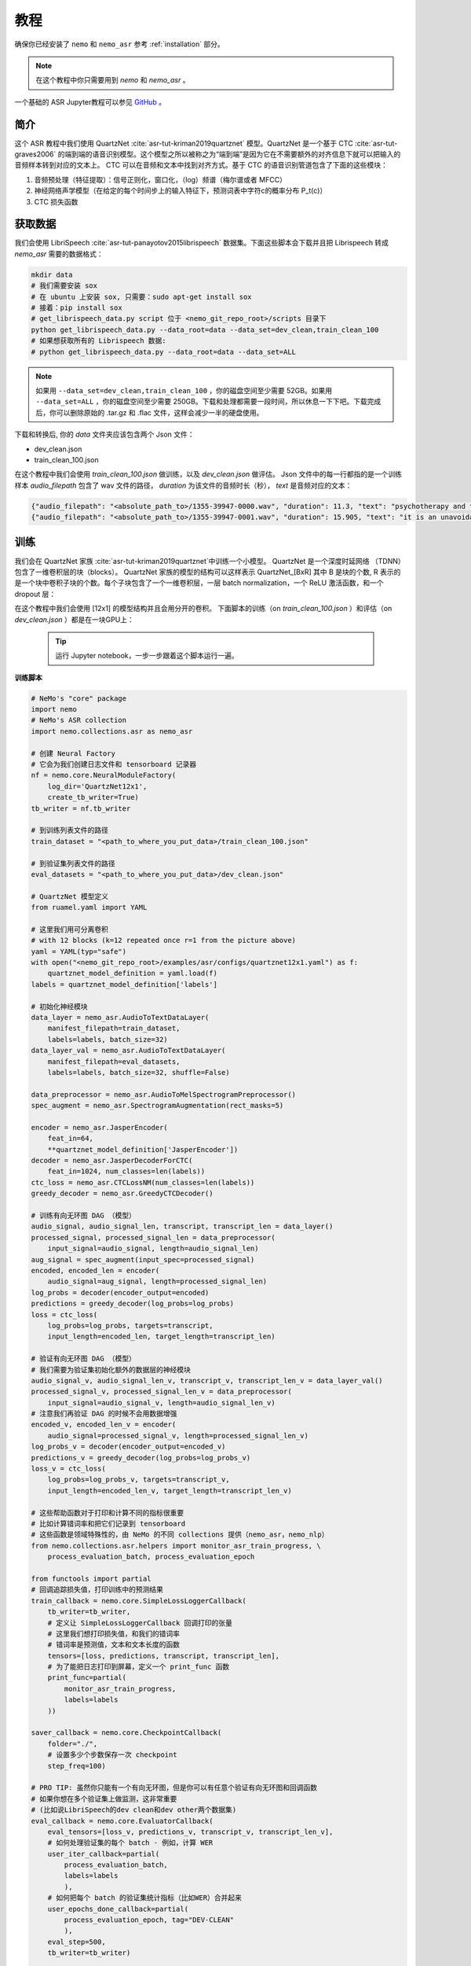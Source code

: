 教程
========

确保你已经安装了 ``nemo`` 和 ``nemo_asr``
参考 :ref:`installation` 部分。

.. note::
    在这个教程中你只需要用到 `nemo` 和 `nemo_asr` 。

一个基础的 ASR Jupyter教程可以参见 `GitHub <https://github.com/NVIDIA/NeMo/tree/master/examples/asr/notebooks>`_ 。


简介
-------------
这个 ASR 教程中我们使用 QuartzNet :cite:`asr-tut-kriman2019quartznet` 模型。QuartzNet 是一个基于 CTC :cite:`asr-tut-graves2006` 的端到端的语音识别模型。这个模型之所以被称之为“端到端”是因为它在不需要额外的对齐信息下就可以把输入的音频样本转到对应的文本上。
CTC 可以在音频和文本中找到对齐方式。基于 CTC 的语音识别管道包含了下面的这些模块：

1. 音频预处理（特征提取）：信号正则化，窗口化，（log）频谱（梅尔谱或者 MFCC）
2. 神经网络声学模型（在给定的每个时间步上的输入特征下，预测词表中字符c的概率分布 P_t(c)）
3. CTC 损失函数

.. image:: ctc_asr.png
    :align: center
    :alt: CTC-based ASR

获取数据
--------
我们会使用 LibriSpeech :cite:`asr-tut-panayotov2015librispeech` 数据集。下面这些脚本会下载并且把 Librispeech 转成 `nemo_asr` 需要的数据格式：

.. code-block:: bash

    mkdir data
    # 我们需要安装 sox
    # 在 ubuntu 上安装 sox, 只需要：sudo apt-get install sox
    # 接着：pip install sox
    # get_librispeech_data.py script 位于 <nemo_git_repo_root>/scripts 目录下
    python get_librispeech_data.py --data_root=data --data_set=dev_clean,train_clean_100
    # 如果想获取所有的 Librispeech 数据:
    # python get_librispeech_data.py --data_root=data --data_set=ALL

.. note::
    如果用 ``--data_set=dev_clean,train_clean_100`` ，你的磁盘空间至少需要 52GB。如果用 ``--data_set=ALL`` ，你的磁盘空间至少需要 250GB。下载和处理都需要一段时间，所以休息一下下吧。下载完成后，你可以删除原始的 .tar.gz 和 .flac 文件，这样会减少一半的硬盘使用。


下载和转换后, 你的 `data` 文件夹应该包含两个 Json 文件：

* dev_clean.json
* train_clean_100.json

在这个教程中我们会使用 `train_clean_100.json` 做训练，以及 `dev_clean.json` 做评估。
Json 文件中的每一行都指的是一个训练样本 `audio_filepath` 包含了 wav 文件的路径， `duration` 为该文件的音频时长（秒）， `text` 是音频对应的文本：

.. code-block:: json

    {"audio_filepath": "<absolute_path_to>/1355-39947-0000.wav", "duration": 11.3, "text": "psychotherapy and the community both the physician and the patient find their place in the community the life interests of which are superior to the interests of the individual"}
    {"audio_filepath": "<absolute_path_to>/1355-39947-0001.wav", "duration": 15.905, "text": "it is an unavoidable question how far from the higher point of view of the social mind the psychotherapeutic efforts should be encouraged or suppressed are there any conditions which suggest suspicion of or direct opposition to such curative work"}


训练
----

我们会在 QuartzNet 家族 :cite:`asr-tut-kriman2019quartznet`中训练一个小模型。
QuartzNet 是一个深度时延网络 （TDNN） 包含了一维卷积层的块（blocks）。
QuartzNet 家族的模型的结构可以这样表示 QuartzNet_[BxR] 其中 B 是块的个数, R 表示的是一个块中卷积子块的个数。每个子块包含了一个一维卷积层，一层 batch normalization，一个 ReLU 激活函数，和一个 dropout 层：

.. image:: quartz_vertical.png
    :align: center
    :alt: quartznet model

在这个教程中我们会使用 [12x1] 的模型结构并且会用分开的卷积。
下面脚本的训练（on `train_clean_100.json` ）和评估（on `dev_clean.json` ）都是在一块GPU上：

    .. tip::
        运行 Jupyter notebook，一步一步跟着这个脚本运行一遍。


**训练脚本**

.. code-block:: python

    # NeMo's "core" package
    import nemo
    # NeMo's ASR collection
    import nemo.collections.asr as nemo_asr

    # 创建 Neural Factory
    # 它会为我们创建日志文件和 tensorboard 记录器
    nf = nemo.core.NeuralModuleFactory(
        log_dir='QuartzNet12x1',
        create_tb_writer=True)
    tb_writer = nf.tb_writer

    # 到训练列表文件的路径
    train_dataset = "<path_to_where_you_put_data>/train_clean_100.json"

    # 到验证集列表文件的路径
    eval_datasets = "<path_to_where_you_put_data>/dev_clean.json"

    # QuartzNet 模型定义
    from ruamel.yaml import YAML

    # 这里我们用可分离卷积
    # with 12 blocks (k=12 repeated once r=1 from the picture above)
    yaml = YAML(typ="safe")
    with open("<nemo_git_repo_root>/examples/asr/configs/quartznet12x1.yaml") as f:
        quartznet_model_definition = yaml.load(f)
    labels = quartznet_model_definition['labels']

    # 初始化神经模块
    data_layer = nemo_asr.AudioToTextDataLayer(
        manifest_filepath=train_dataset,
        labels=labels, batch_size=32)
    data_layer_val = nemo_asr.AudioToTextDataLayer(
        manifest_filepath=eval_datasets,
        labels=labels, batch_size=32, shuffle=False)

    data_preprocessor = nemo_asr.AudioToMelSpectrogramPreprocessor()
    spec_augment = nemo_asr.SpectrogramAugmentation(rect_masks=5)

    encoder = nemo_asr.JasperEncoder(
        feat_in=64,
        **quartznet_model_definition['JasperEncoder'])
    decoder = nemo_asr.JasperDecoderForCTC(
        feat_in=1024, num_classes=len(labels))
    ctc_loss = nemo_asr.CTCLossNM(num_classes=len(labels))
    greedy_decoder = nemo_asr.GreedyCTCDecoder()

    # 训练有向无环图 DAG （模型）
    audio_signal, audio_signal_len, transcript, transcript_len = data_layer()
    processed_signal, processed_signal_len = data_preprocessor(
        input_signal=audio_signal, length=audio_signal_len)
    aug_signal = spec_augment(input_spec=processed_signal)
    encoded, encoded_len = encoder(
        audio_signal=aug_signal, length=processed_signal_len)
    log_probs = decoder(encoder_output=encoded)
    predictions = greedy_decoder(log_probs=log_probs)
    loss = ctc_loss(
        log_probs=log_probs, targets=transcript,
        input_length=encoded_len, target_length=transcript_len)

    # 验证有向无环图 DAG （模型）
    # 我们需要为验证集初始化额外的数据层的神经模块
    audio_signal_v, audio_signal_len_v, transcript_v, transcript_len_v = data_layer_val()
    processed_signal_v, processed_signal_len_v = data_preprocessor(
        input_signal=audio_signal_v, length=audio_signal_len_v)
    # 注意我们再验证 DAG 的时候不会用数据增强
    encoded_v, encoded_len_v = encoder(
        audio_signal=processed_signal_v, length=processed_signal_len_v)
    log_probs_v = decoder(encoder_output=encoded_v)
    predictions_v = greedy_decoder(log_probs=log_probs_v)
    loss_v = ctc_loss(
        log_probs=log_probs_v, targets=transcript_v,
        input_length=encoded_len_v, target_length=transcript_len_v)

    # 这些帮助函数对于打印和计算不同的指标很重要
    # 比如计算错词率和把它们记录到 tensorboard
    # 这些函数是领域特殊性的，由 NeMo 的不同 collections 提供（nemo_asr，nemo_nlp）
    from nemo.collections.asr.helpers import monitor_asr_train_progress, \
        process_evaluation_batch, process_evaluation_epoch

    from functools import partial
    # 回调追踪损失值，打印训练中的预测结果
    train_callback = nemo.core.SimpleLossLoggerCallback(
        tb_writer=tb_writer,
        # 定义让 SimpleLossLoggerCallback 回调打印的张量
        # 这里我们想打印损失值，和我们的错词率
        # 错词率是预测值，文本和文本长度的函数
        tensors=[loss, predictions, transcript, transcript_len],
        # 为了能把日志打印到屏幕，定义一个 print_func 函数
        print_func=partial(
            monitor_asr_train_progress,
            labels=labels
        ))

    saver_callback = nemo.core.CheckpointCallback(
        folder="./",
        # 设置多少个步数保存一次 checkpoint
        step_freq=100)

    # PRO TIP: 虽然你只能有一个有向无环图，但是你可以有任意个验证有向无环图和回调函数
    # 如果你想在多个验证集上做监测，这非常重要
    # (比如说LibriSpeech的dev clean和dev other两个数据集)
    eval_callback = nemo.core.EvaluatorCallback(
        eval_tensors=[loss_v, predictions_v, transcript_v, transcript_len_v],
        # 如何处理验证集的每个 batch - 例如，计算 WER
        user_iter_callback=partial(
            process_evaluation_batch,
            labels=labels
            ),
        # 如何把每个 batch 的验证集统计指标（比如WER）合并起来
        user_epochs_done_callback=partial(
            process_evaluation_epoch, tag="DEV-CLEAN"
            ),
        eval_step=500,
        tb_writer=tb_writer)

    # 用你的 Neural Factory 跑训练
    # 一旦这个“操作”开始调用，数据开始在训练和验证的有向无环图上流动
    # 计算就开始了
    nf.train(
        # 指定需要优化的损失函数
        tensors_to_optimize=[loss],
        # 定义你想跑多少个回调
        callbacks=[train_callback, eval_callback, saver_callback],
        # 定义想用哪个优化器
        optimizer="novograd",
        # 定义优化器的参数，训练轮数和学习率
        optimization_params={
            "num_epochs": 50, "lr": 0.02, "weight_decay": 1e-4
            }
        )

.. note::
    这个脚本在 GTX1080 上完成 50 轮训练需要大约 7 小时。你可以得到的 WER 应该在30%左右。

.. tip::
    进一步提升 WER:
        (1) 训练的更久
        (2) 训更多的数据
        (3) 用更大的模型
        (4) 在多 GPU 上训练并且使用混精度训练（NVIDIA Volta 和 Turing 架构的GPU）
        (5) 从预训练好的 checkpoints 上开始训练

混合精度训练
------------
NeMo 中的混合精度和分布式训练是基于 `英伟达的 APEX 库 <https://github.com/NVIDIA/apex>`_ 。
确保它已经安装了。

进行混合精度训练你只需要在 `nemo.core.NeuralModuleFactory` 中设置 `optimization_level` 参数为 `nemo.core.Optimization.mxprO1` 。例如：

.. code-block:: python

    nf = nemo.core.NeuralModuleFactory(
        backend=nemo.core.Backend.PyTorch,
        local_rank=args.local_rank,
        optimization_level=nemo.core.Optimization.mxprO1,
        cudnn_benchmark=True)

.. note::
    因为混精度训练需要 Tensor Cores, 因此它当前只能在英伟达的 Volta 和 Turing 架构的 GPU 上运行。

多 GPU 训练
-----------

在 NeMo 中开启多 GPU 训练很容易：

   (1) 首先把 `NeuralModuleFactory` 中的 `placement` 设置成 `nemo.core.DeviceType.AllGpu`
   (2) 让你的脚本能够接受 'local_rank' 参数，你无需手动指定该参数值，只需要在代码中添加: `parser.add_argument("--local_rank", default=None, type=int)`
   (3) 用 `torch.distributed.launch` 包来运行你的脚本（把 `<num_gpus>` 改成 GPU 的数量）

.. code-block:: bash

    python -m torch.distributed.launch --nproc_per_node=<num_gpus> <nemo_git_repo_root>/examples/asr/quartznet.py ...

大量训练样本例子
~~~~~~~~~~~~~~~~~~~~~~

请参考 `<nemo_git_repo_root>/examples/asr/quartznet.py` , 该实例做一个更全面的理解。它构建了一个训练的有向无环图，在不同的验证集上构建了多个有向无环图。每个验证 DAG 与训练 DAG 共享相同的模型和参数，可以用于评估不同的数据集。

假设你能够使用基于 Volta 架构的的 DGX 服务器，你可以这样运行：

.. code-block:: bash

    python -m torch.distributed.launch --nproc_per_node=<num_gpus> <nemo_git_repo_root>/examples/asr/quartznet.py --batch_size=64 --num_epochs=100 --lr=0.015 --warmup_steps=8000 --weight_decay=0.001 --train_dataset=/manifests/librivox-train-all.json --eval_datasets /manifests/librivox-dev-clean.json /manifests/librivox-dev-other.json --model_config=<nemo_git_repo_root>/nemo/examples/asr/configs/quartznet15x5.yaml --exp_name=MyLARGE-ASR-EXPERIMENT

上面的命令会运行一个8 GPU 的混合精度训练。其中不同的列表文件（.json）文件是不同的数据集。你可以用你的数据来替代它们。

.. tip::
    你可以用逗号分隔不同的数据集： `--train_manifest=/manifests/librivox-train-all.json,/manifests/librivox-train-all-sp10pcnt.json,/manifests/cv/validated.json` 。
    这里使用了3个数据集 LibriSpeech，Mozilla Common Voice 和 LibriSpeech音频速度进行干扰后的数据集。


微调
----
如果我们从一个好的预训练模型开始训练，训练时间会大大的减小：

    (1) 从 `这里 <https://ngc.nvidia.com/catalog/models/nvidia:quartznet15x5>`_ 获取预训练模型 （jasper_encoder，jasper_decoder 和 configuration files）。
    (2) 在你初始化好 jasper_encoder 和 jasper_decoder 后，可以这样加载权重：

.. code-block:: python

    encoder.restore_from("<path_to_checkpoints>/15x5SEP/JasperEncoder-STEP-247400.pt")
    decoder.restore_from("<path_to_checkpoints>/15x5SEP/JasperDecoderForCTC-STEP-247400.pt")
    # 防止是分布式训练加入 args.local_rank
    decoder.restore_from("<path_to_checkpoints>/15x5SEP/JasperDecoderForCTC-STEP-247400.pt", args.local_rank)

.. tip::
    微调的时候，用小一点的学习率。


推理
---------

首先下载预训练模型（jasper_encoder, jasper_decoder and configuration files） 请从 `这里 <https://ngc.nvidia.com/catalog/models/nvidia:quartznet15x5>`_ 下载并放置到 `<path_to_checkpoints>` 。 我们会用这个预训练模型在 LibriSpeech dev-clean 数据集上测试 WER。

.. code-block:: bash

    python <nemo_git_repo_root>/examples/asr/jasper_eval.py --model_config=<nemo_git_repo_root>/examples/asr/configs/quartznet15x5.yaml --eval_datasets "<path_to_data>/dev_clean.json" --load_dir=<directory_containing_checkpoints>


用语言模型推理
-----------------------------

用 KenLM 构建的语言模型
~~~~~~~~~~~~~~~~~~~~~~~~
我们会使用 `百度的 CTC 带语言模型的解码器 <https://github.com/PaddlePaddle/DeepSpeech>`_ 。

请按照下面的步骤：

    * 到 scripts 目录下 ``cd <nemo_git_repo_root>/scripts``
    * 安装百度 CTC 解码器（如果在 docker 容器中不需要用 sudo）：
        * ``sudo apt-get update && sudo apt-get install swig``
        * ``sudo apt-get install pkg-config libflac-dev libogg-dev libvorbis-dev libboost-dev``
        * ``sudo apt-get install libsndfile1-dev python-setuptools libboost-all-dev python-dev``
        * ``sudo apt-get install cmake``
        * ``./install_decoders.sh``
    * 在 Librispeech 上构建一个 6-gram KenLM 的语言模型 ``./build_6-gram_OpenSLR_lm.sh``
    * 运行 ``jasper_infer.py`` 带上 ``--lm_path`` 来指定语言模型的路径

    .. code-block:: bash

        python <nemo_git_repo_root>/examples/asr/jasper_eval.py --model_config=<nemo_git_repo_root>/examples/asr/configs/quartznet15x5.yaml --eval_datasets "<path_to_data>/dev_clean.json" --load_dir=<directory_containing_checkpoints> --lm_path=<path_to_6gram.binary>

Kaldi 兼容性
-------------------

在 ``nemo_asr`` 中，可以使用 ``KaldiFeatureDataLayer`` 来读取 Kaldi 格式的数据集。 
为了读取 Kaldi 格式的数据，你需要提供一个文件夹，其中包含以下文件：

* ``feats.scp``, 这个文件将句子 ID 映射到.ark文件，.ark文件中存放了相应的音频数据。
* ``text``, 这个文件把句子 ID 映射到文本标注。
* (可选) ``utt2dur``, 这个文件把句子 ID 映射到音频数据的时长，如果你要基于时长切分音频的话，这个文件是必需的。

当然，.ark文件中包含了相应的音频数据，与 ``feats.scp`` 文件中所提供的位置一致。

为了加载Kaldi格式的数据，你需要使用 ``KaldiFeatureDataLayer`` 而不是 ``AudioToTextDataLayer`` 。
``KaldiFeatureDataLayer`` 层接收 ``kaldi_dir`` 这个参数，而不是 ``manifest_filepath`` ，这个参数需要设置成包含如上所述文件的目录。
参见 `文档 <https://nvidia.github.io/NeMo/collections/nemo_asr.html#nemo_asr.data_layer.KaldiFeatureDataLayer>`_ 来获取这个层参数的更多详细信息。

.. note::

  如果你切换到 ``KaldiFeatureDataLayer``，请确保任何 ``feat_in`` 参数都正确表示了 Kaldi 特征的维度（例如在encoder中）。此外，你的数据应该很可能被预处理过（例如，MFCC格式），这种情况下，你并不需要 ``AudioToMelSpectrogramPreprocessor`` 中的任何音频前处理。 


参考
----------

.. bibliography:: asr_all.bib
    :style: plain
    :labelprefix: ASR-TUT
    :keyprefix: asr-tut-
